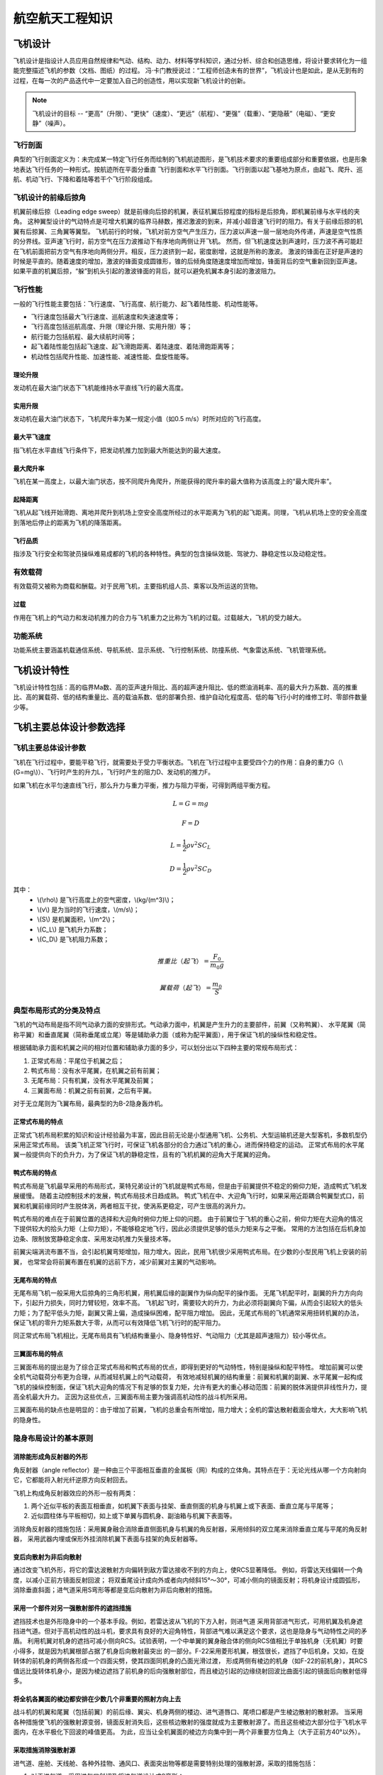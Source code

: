 航空航天工程知识
=====

.. _introduction:

飞机设计
------------

飞机设计是指设计人员应用自然规律和气动、结构、动力、材料等学科知识，通过分析、综合和创造思维，将设计要求转化为一组能完整描述飞机的参数（文档、图纸）的过程。
冯·卡门教授说过：“工程师创造未有的世界”，飞机设计也是如此，是从无到有的过程，在每一次的产品迭代中一定要加入自己的创造性，用以实现新飞机设计的创新。

.. note::
   
   飞机设计的目标 -- “更高”（升限）、“更快”（速度）、“更远”（航程）、“更强”（载重）、“更隐蔽”（电磁）、“更安静”（噪声）。

飞行剖面
~~~~~~~~~~

典型的飞行剖面定义为：未完成某一特定飞行任务而绘制的飞机航迹图形，是飞机技术要求的重要组成部分和重要依据，也是形象地表达飞行任务的一种形式。按航迹所在平面分垂直
飞行剖面和水平飞行剖面。飞行剖面以起飞基地为原点，由起飞、爬升、巡航、机动飞行、下降和着陆等若干个飞行阶段组成。


飞机设计的前缘后掠角
~~~~~~~~~~~~~

机翼前缘后掠（Leading edge sweep）就是前缘向后掠的机翼，表征机翼后掠程度的指标是后掠角，即机翼前缘与水平线的夹角。
这种翼型设计的气动特点是可增大机翼的临界马赫数，推迟激波的到来，并减小超音速飞行时的阻力。有关于前缘后掠的机翼有后掠翼、三角翼等翼型。
飞机前行的时候，飞机对前方空气产生压力，压力波以声速一层一层地向外传递，声速是空气性质的分界线。亚声速飞行时，前方空气在压力波推动下有序地向两侧让开飞机。
然而，但飞机速度达到声速时，压力波不再可能赶在飞机前面把前方空气有序地向两侧分开。相反，压力波挤到一起，密度剧增，这就是所称的激波。
激波的锋面在正好是声速的时候是平直的。随着速度的增加，激波的锋面变成圆锥形，锥的后倾角度随速度增加而增加，锋面背后的空气重新回到亚声速。
如果平直的机翼后掠，“躲”到机头引起的激波锋面的背后，就可以避免机翼本身引起的激波阻力。



飞行性能
~~~~~~~~~~

一般的飞行性能主要包括：飞行速度、飞行高度、航行能力、起飞着陆性能、机动性能等。

- 飞行速度包括最大飞行速度、巡航速度和失速速度等；
- 飞行高度包括巡航高度、升限（理论升限、实用升限）等；
- 航行能力包括航程、最大续航时间等；
- 起飞着陆性能包括起飞速度、起飞滑跑距离、着陆速度、着陆滑跑距离等；
- 机动性包括爬升性能、加速性能、减速性能、盘旋性能等。

理论升限
*********

发动机在最大油门状态下飞机能维持水平直线飞行的最大高度。

实用升限
*********

发动机在最大油门状态下，飞机爬升率为某一规定小值（如0.5 m/s）时所对应的飞行高度。

最大平飞速度
*********

指飞机在水平直线飞行条件下，把发动机推力加到最大所能达到的最大速度。

最大爬升率
********

飞机在某一高度上，以最大油门状态，按不同爬升角爬升，所能获得的爬升率的最大值称为该高度上的“最大爬升率”。

起降距离
********

飞机从起飞线开始滑跑、离地并爬升到机场上空安全高度所经过的水平距离为飞机的起飞距离。同理，飞机从机场上空的安全高度到落地后停止的距离为飞机的降落距离。

飞行品质
********

指涉及飞行安全和驾驶员操纵难易成都的飞机的各种特性。典型的包含操纵效能、驾驶力、静稳定性以及动稳定性。

有效载荷
~~~~~~~~~~

有效载荷又被称为商载和酬载。对于民用飞机，主要指机组人员、乘客以及所运送的货物。

过载
*********

作用在飞机上的气动力和发动机推力的合力与飞机重力之比称为飞机的过载。过载越大，飞机的受力越大。

功能系统
~~~~~~~~~

功能系统主要涵盖机载通信系统、导航系统、显示系统、飞行控制系统、防撞系统、气象雷达系统、飞机管理系统。

飞机设计特性
------------

飞机设计特性包括：高的临界Ma数、高的亚声速升阻比、高的超声速升阻比、低的燃油消耗率、高的最大升力系数、高的推重比、高的翼载荷、低的结构重量比、高的载油系数、低的部署负担、维护自动化程度高、低的每飞行小时的维修工时、零部件数量少等。

飞机主要总体设计参数选择
------------

飞机主要总体设计参数
~~~~~~~~~~~~~~

飞机在飞行过程中，要能平稳飞行，就需要处于受力平衡状态。飞机在飞行过程中主要受四个力的作用：自身的重力G（\\(G=mg\\)）、飞行时产生的升力L，飞行时产生的阻力D、发动机的推力F。

如果飞机在水平匀速直线飞行，那么升力与重力平衡，推力与阻力平衡，可得到两组平衡方程。

.. math::

   L = G = mg

.. math::

   F = D

.. math::

   L = \frac{1}{2} \rho v^2 S C_L 

.. math::

   D = \frac{1}{2} \rho v^2 S C_D 

其中：
 - \\(\\rho\\) 是飞行高度上的空气密度，\\(kg/(m^3)\\)；
 - \\(v\\) 是为当时的飞行速度，\\(m/s\\)；
 - \\(S\\) 是机翼面积，\\(m^2\\)；
 - \\(C_L\\) 是飞机升力系数；
 - \\(C_D\\) 是飞机阻力系数；

.. math::

   推重比（起飞）= \frac{F_0}{m_0 g}

.. math::

   翼载荷（起飞）= \frac{m_0}{S} 

典型布局形式的分类及特点
~~~~~~~~~~~~~~~~~

飞机的气动布局是指不同气动承力面的安排形式。气动承力面中，机翼是产生升力的主要部件，前翼（又称鸭翼）、
水平尾翼（简称平翼）和垂直尾翼（简称垂尾或立尾）等是辅助承力面（或称为配平翼面），用于保证飞机的操纵性和稳定性。

根据辅助承力面和机翼之间的相对位置和辅助承力面的多少，可以划分出以下四种主要的常规布局形式：

1. 正常式布局：平尾位于机翼之后；
2. 鸭式布局：没有水平尾翼，在机翼之前有前翼；
3. 无尾布局：只有机翼，没有水平尾翼及前翼；
4. 三翼面布局：机翼之前有前翼，之后有平翼。

对于无立尾则为飞翼布局，最典型的为B-2隐身轰炸机。


正常式布局的特点
***********************

正常式飞机布局积累的知识和设计经验最为丰富，因此目前无论是小型通用飞机、公务机、大型运输机还是大型客机，多数机型仍采用正常式布局。
该类飞机正常飞行时，可保证飞机各部分的合力通过飞机的重心，进而保持稳定的运动。
正常式布局的水平尾翼一般提供向下的负升力，为了保证飞机的静稳定性，且有的飞机机翼的迎角大于尾翼的迎角。


鸭式布局的特点
*********************

鸭式布局是飞机最早采用的布局形式，莱特兄弟设计的飞机就是鸭式布局，但是由于前翼提供不稳定的俯仰力矩，造成鸭式飞机发展缓慢。
随着主动控制技术的发展，鸭式布局技术日趋成熟。
鸭式飞机在中、大迎角飞行时，如果采用近距耦合鸭翼型式口，前翼和机翼前缘同时产生脱体涡，两者相互干扰，使涡系更稳定，可产生很高的涡升力。

鸭式布局的难点在于前翼位置的选择和大迎角时俯仰力矩上仰的问题。
由于前翼位于飞机的重心之前，俯仰力矩在大迎角的情况下提供较大的拾头力矩（上仰力矩），不能够稳定地飞行，因此必须提供足够的低头力矩来与之平衡。
常用的方法包括在后机身加边条、限制放宽静稳定余度、采用发动机推力矢量技术等。

前翼尖端涡流布置不当，会引起机翼弯矩增加，阻力增大。因此，民用飞机很少采用鸭式布局。在少数的小型民用飞机上安装的前翼，
也常常会将前翼布置在机翼的远前下方，减少前翼对主翼的气动影响。


无尾布局的特点
******************

无尾布局飞机一般采用大后掠角的三角形机翼，用机翼后缘的副翼作为纵向配平的操作面。
无尾飞机配平时，副翼的升力方向向下，引起升力损失，同时力臂较短，效率不高。
飞机起飞时，需要较大的升力，为此必须将副翼向下偏，从而会引起较大的低头力矩；为了配平低头力矩，副翼又需上偏，造成操纵困难，配平阻力增加。
因此，无尾式布局的飞机通常采用扭转机翼的办法，保证飞机的零升力矩系数大于零，从而可以有效降低飞机飞行时的配平阻力。

同正常式布局飞机相比，无尾布局具有飞机结构重量小、隐身特性好、气动阻力（尤其是超声速阻力）较小等优点。


三翼面布局的特点
******************

三翼面布局的提出是为了综合正常式布局和鸭式布局的优点，即得到更好的气动特性，特别是操纵和配平特性。
增加前翼可以使全机气动载荷分布更为合理，从而减轻机翼上的气动载荷，
有效地减轻机翼的结构重量：前翼和机翼的副翼、水平尾翼一起构成飞机的操纵控制面，保证飞机大迎角的情况下有足够的恢复力矩，允许有更大的重心移动范围：前翼的脱体涡提供非线性升力，提高全机最大升力。
正因为这些优点，三翼面布局主要为强调高机动性的战斗机所采用。

三翼面布局的缺点也是明显的：由于增加了前翼，飞机的总重会有所增加，阻力增大；全机的雷达散射截面会增大，大大影响飞机的隐身性。

隐身布局设计的基本原则
~~~~~~~~~~~~~~~~~~~~~~~~

消除能形成角反射器的外形
*****************

角反射器（angle reflector）是一种由三个平面相互垂直的金属板（网）构成的立体角。其特点在于：无论光线从哪一个方向射向它，它都能将入射光纤逆原方向反射回去。

飞机上构成角反射器效应的外形一般有两类：

1. 两个近似平板的表面互相垂直，如机翼下表面与挂架、垂直侧面的机身与机翼上或下表面、垂直立尾与平尾等；
2. 近似圆柱体与平板相切，如上或下单翼与圆机身、副油箱与机翼下表面等。

消除角反射器的措施包括：采用翼身融合消除垂直侧面机身与机翼的角反射器，采用倾斜的双立尾来消除垂直立尾与平尾的角反射器，
采用武器内埋或保形外挂消除机翼下表面与挂架的角反射器等。

变后向散射为非后向散射
*****************

通过改变飞机外形，将它的雷达波散射方向偏转到敌方雷达接收不到的方向上，使RCS显著降低。
例如，将雷达天线偏转一个角度，以减小正前方镜面反射回波；
将双垂尾设计成向外或者向内倾斜15°～30°，可减小侧向的镜面反射；将机身设计成圆弧形，消除垂直斜面；进气道采用S弯形等都是变后向散射为非后向散射的措施。

采用一个部件对另一强散射部件的遮挡措施
******************

遮挡技术也是外形隐身中的一个基本手段。例如，若雷达波从飞机的下方入射，则进气道
采用背部进气形式，可用机翼及机身遮挡进气道。但对于高机动性的战斗机，要求具有良好的大迎角特性，背部进气难以满足这个要求，这也是隐身与气动特性之间的矛盾。
利用机翼对机身的遮挡可减小侧向RCS。试验表明，一个中单翼的翼身融合体的侧向RCS值相比于单独机身（无机翼）时要小得多，就是因为机翼根部占据了机身后向散射最突出
的一部分。F-22采用菱形机翼，根弦很长，遮挡了中后机身。又如，在旋转体的前机身的两侧各形成一个四面尖劈，使其四面同机身的凸面光滑过渡，
形成两侧有棱边的机身（如F-22的前机身），其RCS值远比旋转体机身小，是因为棱边遮挡了前机身的后向强散射部位，而且棱边引起的边缘绕射回波比曲面引起的镜面后向散射低得多。

将全机各翼面的棱边都安排在少数几个非重要的照射方向上去
*************************

战斗机的机翼和尾翼（包括前翼）的前后缘、翼尖、机身两侧的楼边、进气道唇口、尾喷口都是产生棱边散射的散射源。
当采用各种措施使飞机的强散射源变弱，镜面反射消失后，这些核边散射的强度就成为主要散射源了。而且这些棱边大部分位于飞机水平面内，在水平极化下回波的峰值更高。
为此，应当让全机翼面的棱边方向集中到一两个非重要方位角上（大于正前方40°以外）。

采取措施消除强散射源
**************************

进气道、座舱、天线舱、各种外挂物、通风口、表面突出物等都是需要特别处理的强散射源，采取的措施包括：

1. 对于进气道，采用进气口斜切及将进气道设计成S弯形；
2. 采用特殊的隐身镀膜座舱盖；
3. 采用具有频率选择表面的雷达罩；
4. 装备尽量内埋，取消外挂；
5. 尽量减少突出物及突出的通风口。

结构细节设计
********************

飞机各种强散射源被减弱以后，飞机表面的各种缝隙、台阶、锦钉等所谓的次弱散射源就会对RCS产生较大影响，需要对结构进行细节设计，包括钟钉、台阶等的处理，
以及将口盖边缘和缝隙等设计成锯齿形状等。此外，还可以在飞机表面蒙皮之间的接合部加上连接片，使飞机表面电流连续，从而降低蒙皮边缘不连续引起的后向散射。

利用吸波材料降低回波强度
*********************

当某些部件不能采用外形隐身措施时，可以利用吸波材料降低回波强度，但是吸波材料过于昂贵，而且对维护的要求很高。
除了传统的吸波材料外，近年来逐步兴起的超材料技术也为隐身提供了一种可能的新途径。

约束边界分析及设计点选择
--------------------

约束分析主管方程
~~~~~~~~~~~~~~

飞机的主要性能要求可以表示为起飞推重比和起飞翼载荷的函数，每一项性能要求可以在起飞推重比 - 起飞翼载荷坐标中构成一条约束曲线。

为便于推导飞机性能约束边界曲线，将飞机看做一个质点，并假定推力和气动阻力方向在一条直线上，此时飞机的功率（等于力与速度的乘积）与飞机能量（动能与重力势能之和）随时间的变化率相等，从而能够建立如下方程：

.. math::

   {F -( D + R )} \cdot v = m g \frac{dh}{dt} + m \frac{d}{dt} (\frac{v^2}{2})

其中：
 - \\(F\\) 是发动机推力，\\(N\\)；
 - \\(D\\) 是飞机干净构型气动阻力，\\(N\\)；
 - \\(R\\) 是飞机附加阻力，如起落架放下后所增加的阻力等，\\(N\\)；
 - \\(m\\) 是飞机重量，\\(kg\\)；
 - :math:`m g \frac{dh}{dt}` 是飞机势能变化量；
 - :math:`m \frac{d}{dt} (\frac{v^2}{2})` 是飞机动能变化量；
 - \\(g\\) 是重力加速度，可取9.8\\(m/(s^2)\\)。

 该公式可以写成另一种形式：

 .. math::

   \frac{F -( D + R )}{m g} = \frac{1}{v} \frac{d}{dt} {h + \frac{v^2}{2g}} = \frac{1}{v} \frac{d z_e}{dt} = \frac{1}{v} \cdot P_s

其中：
 - :math:`z_e = h + \frac{v^2}{2g}` 是飞机单位能量，是飞机单位重量所具有的总能量；
 - :math:`P_s = \frac{d z_e}{dt}` 是飞机单位剩余功率，即单位能量的变化率；

.. math::

   P_s = /frac{d}{dt} {h + \frac{v^2}{2g}} = \frac{dh}{dt} + \frac{v}{g} \frac{dv}{dt}

其中：
 - :math:`\frac{dh}{dt}` 是爬升率；
 - :math:`\frac{dv}{dt}` 是水平加减速能力。

以海平面飞机起飞推力和起飞重量为基础，引入两个系数表达飞机任意时刻的重量和发动机推力

.. math::

   F = \alpha F_0

.. math::

   m = \beta m_0

其中：
 - \\(\\alpha\\) 为飞行中某时刻的发动机安装推力与海平面静推力 \\(F_0\\)之比；
 - \\(\\beta\\) 为瞬时重量系数。

则，主管方程则可写为：

.. math::

   \frac{F_0}{m_0 g} = \frac{\beta}{\alpha} {\frac{D+R}{\beta m_0 \cdot g} + \frac{1}{v} \frac{d}{dt} (h + \frac{v^2}{2g})}

.. math::

   D = q S \cdot C_D = q S \cdot (K_1 (C_L)^2 + K_2 C_L + C_D0)

其中：
 - \\(D\\) 是干净构型下阻力；
 - \\(C_D0\\) 是零升阻力系数；
 - \\(g\\) 是重力加速度；
 - \\(q\\) 是动压， :math:`q = 1/2 \rho v^2`；
 - \\(v\\) 是飞行速度；
 - \\(\\rho\\) 是大气密度；
 - \\(K_1\\) 是阻力极曲方程中的二次项系数；
 - \\(K_2\\) 是阻力极曲方程中的一次项系数。

 根据飞机升力 - 重力平衡关系可得

 .. math::

   L = n \cdot mg = q C_L s

转化可得

.. math::

   C_L = \frac{n \cdot mg}{q S} = \frac{n \beta g}{q} (\frac{m_0}{S})

其中 \\(n\\) 是过载系数。

联立上3个方程可以得到约束分析主管方程

.. math::

   \frac{F_0}{m_0 g} = \frac{\alpha}{\beta} {\frac{q S}{\beta m_0 g} [K_1 (\frac{n \beta g}{q} \frac{m_0}{S})^2 + K_2 (\frac{n \beta g}{q} \frac{m_0}{S}) + C_D0 + \frac{R}{q S}] + \frac{1}{v} \frac{d}{dt} (h + \frac{v^2}{2g})}


发动机特性估算
~~~~~~~~~~~~~~

在约束分析方程中涉及发动机特性的主要参数是 \\(\\alpha\\) ，可以通过以下公式初步估算

1. 高涵道比涡扇发动机

.. math::

   \alpha = {0.568 + 0.25(1.2 - Ma )^3} \sigma^{0.6}

其中 \\(\\sigma\\) 是空气密度比，与高度相关，可通过查大气数据表获得。

2. 带加力的低涵道比混合涡扇发动机

.. math::

   \alpha_{mil} = 0.72{0.88 + 0.245( |Ma - 1.6 | )^{1.4}} \sigma^{0.7}

.. math::

   \alpha_{max} = {0.94 + 0.38( Ma - 0.4 )^2} \sigma ^0.7

3. 带加力的先进涡轮喷气发动机

.. math::

   \alpha_{mil} = 0.76{0.907 + 0.262( |Ma - 0.5 | )^{1.5}} \sigma^{0.7}

.. math::

   \alpha_{max} = {0.952 + 0.3( Ma - 0.4 )^2} \sigma^{0.7}

4. 先进的螺旋桨发动机

.. math::

   \alpha = \sqrt{\sigma} \quad Ma \leqslant 0.1

.. math::

   \alpha = \frac{0.12}{Ma + 0.02} \sqrt{\sigma} \quad 0.1< Ma < 0.8